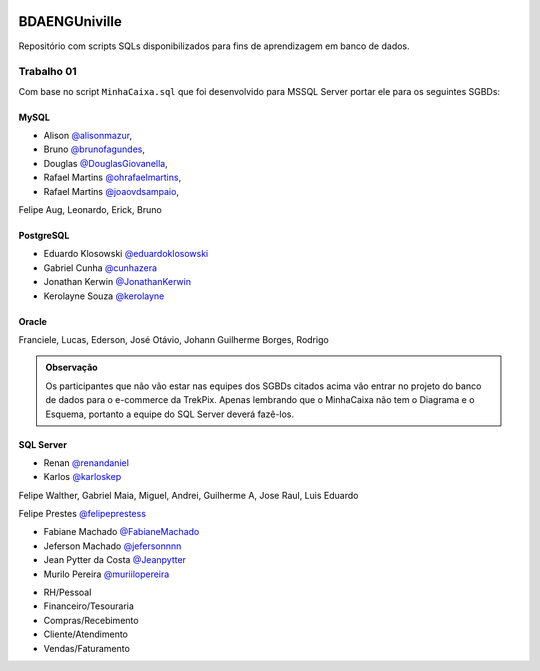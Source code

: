 ﻿.. figure:: logounivilleeng.jpg
  :alt: Univille ENG


BDAENGUniville
==============

Repositório com scripts SQLs disponibilizados para fins de aprendizagem em banco de dados.


Trabalho 01
-----------

Com base no script ``MinhaCaixa.sql`` que foi desenvolvido para MSSQL Server portar ele para os seguintes SGBDs:


MySQL
~~~~~
- Alison `@alisonmazur <https://github.com/alisonmazur>`_,
- Bruno `@brunofagundes <https://github.com/brunofagundes>`_,
- Douglas `@DouglasGiovanella <https://github.com/douglasgiovanella>`_,
- Rafael Martins `@ohrafaelmartins <https://github.com/ohrafaelmartins>`_, 
- Rafael Martins `@joaovdsampaio <https://github.com/joaovdsampaio>`_, 
Felipe Aug, Leonardo, Erick, Bruno

PostgreSQL
~~~~~~~~~~

- Eduardo Klosowski `@eduardoklosowski <https://github.com/eduardoklosowski>`_

- Gabriel Cunha `@cunhazera <https://github.com/cunhazera>`_

- Jonathan Kerwin `@JonathanKerwin <https://github.com/JonathanKerwin>`_

- Kerolayne Souza `@kerolayne <https://github.com/kerolayne>`_


Oracle
~~~~~~

Franciele, Lucas, Ederson, José Otávio, Johann
Guilherme Borges, Rodrigo


.. admonition:: **Observação**

  Os participantes que não vão estar nas equipes dos SGBDs citados acima vão entrar no projeto do banco de dados para o e-commerce da TrekPix. Apenas lembrando que o MinhaCaixa não tem o Diagrama e o Esquema, portanto a equipe do SQL Server deverá fazê-los.

SQL Server
~~~~~~~~~~

- Renan `@renandaniel <https://github.com/renandaniel>`_

- Karlos `@karloskep <https://github.com/karloskep>`_

Felipe Walther, Gabriel Maia, Miguel, Andrei, Guilherme A, Jose Raul, Luis Eduardo

Felipe Prestes `@felipeprestess <https://github.com/felipeprestess>`_

- Fabiane Machado `@FabianeMachado <https://github.com/FabianeMachado>`_

- Jeferson Machado `@jefersonnnn <https://github.com/jefersonnnn>`_

- Jean Pytter da Costa `@Jeanpytter <https://github.com/Jeanpytter>`_

- Murilo Pereira `@muriilopereira <https://github.com/muriilopereira>`_

* RH/Pessoal
* Financeiro/Tesouraria
* Compras/Recebimento
* Cliente/Atendimento
* Vendas/Faturamento
